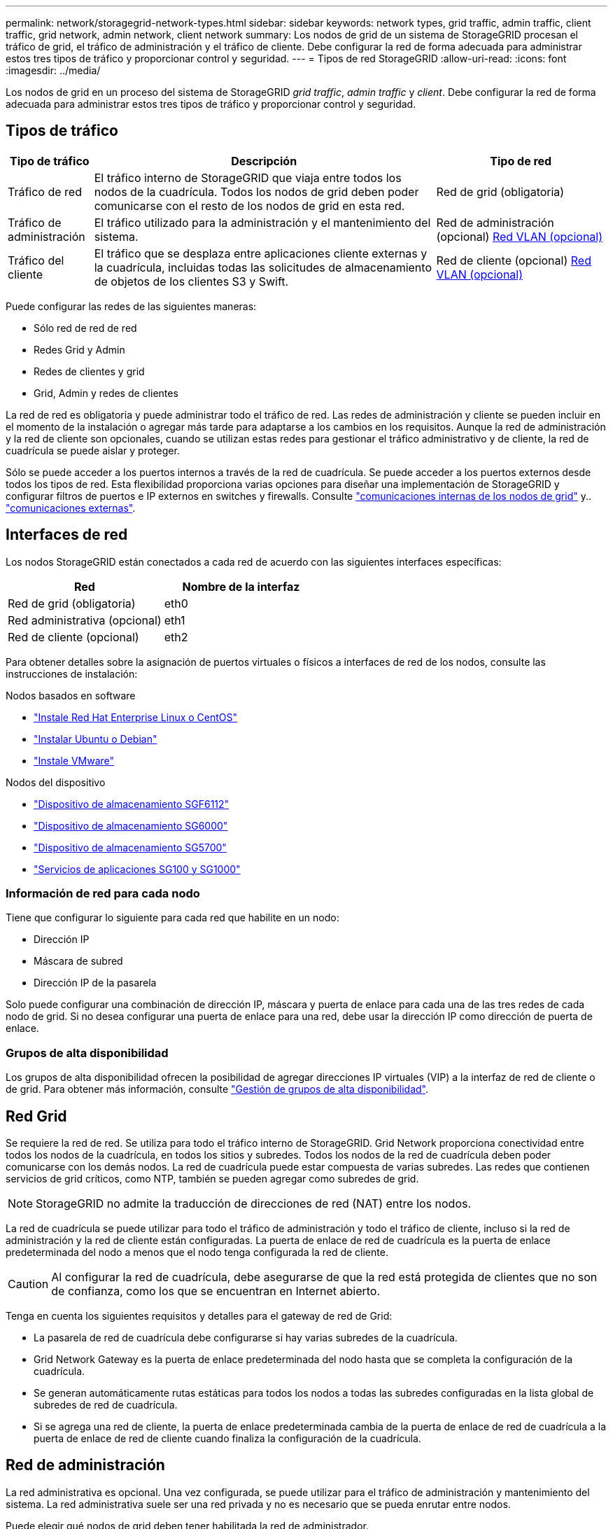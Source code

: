 ---
permalink: network/storagegrid-network-types.html 
sidebar: sidebar 
keywords: network types, grid traffic, admin traffic, client traffic, grid network, admin network, client network 
summary: Los nodos de grid de un sistema de StorageGRID procesan el tráfico de grid, el tráfico de administración y el tráfico de cliente. Debe configurar la red de forma adecuada para administrar estos tres tipos de tráfico y proporcionar control y seguridad. 
---
= Tipos de red StorageGRID
:allow-uri-read: 
:icons: font
:imagesdir: ../media/


[role="lead"]
Los nodos de grid en un proceso del sistema de StorageGRID _grid traffic_, _admin traffic_ y _client_. Debe configurar la red de forma adecuada para administrar estos tres tipos de tráfico y proporcionar control y seguridad.



== Tipos de tráfico

[cols="1a,4a,2a"]
|===
| Tipo de tráfico | Descripción | Tipo de red 


 a| 
Tráfico de red
 a| 
El tráfico interno de StorageGRID que viaja entre todos los nodos de la cuadrícula. Todos los nodos de grid deben poder comunicarse con el resto de los nodos de grid en esta red.
 a| 
Red de grid (obligatoria)



 a| 
Tráfico de administración
 a| 
El tráfico utilizado para la administración y el mantenimiento del sistema.
 a| 
Red de administración (opcional) <<Redes VLAN opcionales,Red VLAN (opcional)>>



 a| 
Tráfico del cliente
 a| 
El tráfico que se desplaza entre aplicaciones cliente externas y la cuadrícula, incluidas todas las solicitudes de almacenamiento de objetos de los clientes S3 y Swift.
 a| 
Red de cliente (opcional) <<Redes VLAN opcionales,Red VLAN (opcional)>>

|===
Puede configurar las redes de las siguientes maneras:

* Sólo red de red de red
* Redes Grid y Admin
* Redes de clientes y grid
* Grid, Admin y redes de clientes


La red de red es obligatoria y puede administrar todo el tráfico de red. Las redes de administración y cliente se pueden incluir en el momento de la instalación o agregar más tarde para adaptarse a los cambios en los requisitos. Aunque la red de administración y la red de cliente son opcionales, cuando se utilizan estas redes para gestionar el tráfico administrativo y de cliente, la red de cuadrícula se puede aislar y proteger.

Sólo se puede acceder a los puertos internos a través de la red de cuadrícula. Se puede acceder a los puertos externos desde todos los tipos de red. Esta flexibilidad proporciona varias opciones para diseñar una implementación de StorageGRID y configurar filtros de puertos e IP externos en switches y firewalls. Consulte link:../network/internal-grid-node-communications.html["comunicaciones internas de los nodos de grid"] y.. link:../network/external-communications.html["comunicaciones externas"].



== Interfaces de red

Los nodos StorageGRID están conectados a cada red de acuerdo con las siguientes interfaces específicas:

[cols="1a,1a"]
|===
| Red | Nombre de la interfaz 


 a| 
Red de grid (obligatoria)
 a| 
eth0



 a| 
Red administrativa (opcional)
 a| 
eth1



 a| 
Red de cliente (opcional)
 a| 
eth2

|===
Para obtener detalles sobre la asignación de puertos virtuales o físicos a interfaces de red de los nodos, consulte las instrucciones de instalación:

.Nodos basados en software
* link:../rhel/index.html["Instale Red Hat Enterprise Linux o CentOS"]
* link:../ubuntu/index.html["Instalar Ubuntu o Debian"]
* link:../vmware/index.html["Instale VMware"]


.Nodos del dispositivo
* link:../installconfig/hardware-description-sg6100.html["Dispositivo de almacenamiento SGF6112"]
* link:../installconfig/hardware-description-sg6000.html["Dispositivo de almacenamiento SG6000"]
* link:../installconfig/hardware-description-sg5700.html["Dispositivo de almacenamiento SG5700"]
* link:../installconfig/hardware-description-sg100-and-1000.html["Servicios de aplicaciones SG100 y SG1000"]




=== Información de red para cada nodo

Tiene que configurar lo siguiente para cada red que habilite en un nodo:

* Dirección IP
* Máscara de subred
* Dirección IP de la pasarela


Solo puede configurar una combinación de dirección IP, máscara y puerta de enlace para cada una de las tres redes de cada nodo de grid. Si no desea configurar una puerta de enlace para una red, debe usar la dirección IP como dirección de puerta de enlace.



=== Grupos de alta disponibilidad

Los grupos de alta disponibilidad ofrecen la posibilidad de agregar direcciones IP virtuales (VIP) a la interfaz de red de cliente o de grid. Para obtener más información, consulte link:../admin/managing-high-availability-groups.html["Gestión de grupos de alta disponibilidad"].



== Red Grid

Se requiere la red de red. Se utiliza para todo el tráfico interno de StorageGRID. Grid Network proporciona conectividad entre todos los nodos de la cuadrícula, en todos los sitios y subredes. Todos los nodos de la red de cuadrícula deben poder comunicarse con los demás nodos. La red de cuadrícula puede estar compuesta de varias subredes. Las redes que contienen servicios de grid críticos, como NTP, también se pueden agregar como subredes de grid.


NOTE: StorageGRID no admite la traducción de direcciones de red (NAT) entre los nodos.

La red de cuadrícula se puede utilizar para todo el tráfico de administración y todo el tráfico de cliente, incluso si la red de administración y la red de cliente están configuradas. La puerta de enlace de red de cuadrícula es la puerta de enlace predeterminada del nodo a menos que el nodo tenga configurada la red de cliente.


CAUTION: Al configurar la red de cuadrícula, debe asegurarse de que la red está protegida de clientes que no son de confianza, como los que se encuentran en Internet abierto.

Tenga en cuenta los siguientes requisitos y detalles para el gateway de red de Grid:

* La pasarela de red de cuadrícula debe configurarse si hay varias subredes de la cuadrícula.
* Grid Network Gateway es la puerta de enlace predeterminada del nodo hasta que se completa la configuración de la cuadrícula.
* Se generan automáticamente rutas estáticas para todos los nodos a todas las subredes configuradas en la lista global de subredes de red de cuadrícula.
* Si se agrega una red de cliente, la puerta de enlace predeterminada cambia de la puerta de enlace de red de cuadrícula a la puerta de enlace de red de cliente cuando finaliza la configuración de la cuadrícula.




== Red de administración

La red administrativa es opcional. Una vez configurada, se puede utilizar para el tráfico de administración y mantenimiento del sistema. La red administrativa suele ser una red privada y no es necesario que se pueda enrutar entre nodos.

Puede elegir qué nodos de grid deben tener habilitada la red de administrador.

Cuando utiliza la red administrativa, el tráfico administrativo y de mantenimiento no necesita desplazarse por la red de red. Entre los usos típicos de la red administrativa se incluyen los siguientes:

* Acceso a las interfaces de usuario de Grid Manager y de arrendatario Manager.
* Acceso a servicios esenciales como servidores NTP, servidores DNS, servidores de gestión de claves (KMS) externos y servidores de protocolo ligero de acceso a directorios (LDAP).
* Acceso a registros de auditoría en nodos de administrador.
* Acceso de protocolo de shell seguro (SSH) para mantenimiento y soporte.


La red de administración nunca se utiliza para el tráfico de grid interno. Se proporciona una puerta de enlace de red de administración y permite que la red de administración se comunique con varias subredes externas. Sin embargo, la puerta de enlace de red del administrador nunca se usa como la puerta de enlace predeterminada del nodo.

Tenga en cuenta los siguientes requisitos y detalles para la puerta de enlace de red de administración:

* La pasarela de red de administración es necesaria si las conexiones se realizarán desde fuera de la subred de la red de administración o si se configuran varias subredes de la red de administración.
* Se crean rutas estáticas para cada subred configurada en la lista de subredes de red de administración del nodo.




== Red cliente

La red cliente es opcional. Cuando se la configura, se utiliza para proporcionar acceso a los servicios grid para aplicaciones cliente como S3 y Swift. Si piensa hacer que los datos de StorageGRID sean accesibles para un recurso externo (por ejemplo, un pool de almacenamiento en cloud o el servicio de replicación de CloudMirror de StorageGRID), el recurso externo también puede usar la red de clientes. Los nodos de grid pueden comunicarse con cualquier subred accesible a través de la puerta de enlace de red del cliente.

Puede elegir qué nodos de grid deben tener activada la red de cliente. Todos los nodos no tienen que estar en la misma red cliente, y los nodos nunca se comunicarán entre sí a través de la red cliente. La red de cliente no se pone en funcionamiento hasta que se completa la instalación de la red.

Para mayor seguridad, puede especificar que la interfaz de red de cliente de un nodo no sea de confianza, de modo que la red de cliente sea más restrictiva de la que se permitan las conexiones. Si la interfaz de red de cliente de un nodo no es de confianza, la interfaz acepta conexiones salientes como las que utiliza la replicación de CloudMirror, pero solo acepta conexiones entrantes en puertos que se han configurado explícitamente como extremos de equilibrador de carga. Consulte link:../admin/manage-firewall-controls.html["Gestionar los controles del firewall"] y.. link:../admin/configuring-load-balancer-endpoints.html["Configurar puntos finales del equilibrador de carga"].

Cuando utiliza una red cliente, no es necesario que el tráfico de cliente se desplace por la red de red de red. El tráfico de red de cuadrícula puede separarse en una red segura que no se puede enrutar. Los siguientes tipos de nodo se configuran con frecuencia con una red de cliente:

* Nodos de puerta de enlace, debido a que estos nodos proporcionan acceso al servicio de equilibrado de carga de StorageGRID y acceso de clientes S3 y Swift a la grid.
* Nodos de almacenamiento, ya que estos nodos proporcionan acceso a los protocolos S3 y Swift, así como a los pools de almacenamiento en cloud y al servicio de replicación de CloudMirror.
* Los nodos de administración, para garantizar que los usuarios inquilinos se puedan conectar al Administrador de inquilinos sin tener que utilizar la red de administración.


Tenga en cuenta lo siguiente para la puerta de enlace de red de cliente:

* La puerta de enlace de red de cliente es necesaria si la red de cliente está configurada.
* La puerta de enlace de red de cliente se convierte en la ruta predeterminada para el nodo de la cuadrícula cuando finaliza la configuración de la cuadrícula.




== Redes VLAN opcionales

Según sea necesario, de forma opcional, puede utilizar redes de LAN virtual (VLAN) para el tráfico de clientes y para algunos tipos de tráfico de administración. Sin embargo, el tráfico de red no puede utilizar una interfaz VLAN. El tráfico interno de StorageGRID entre nodos siempre debe utilizar la red de cuadrícula en eth0.

Para admitir las VLAN, debe configurar una o varias interfaces en un nodo como interfaces troncales en el switch. Puede configurar la interfaz de red de grid (eth0) o la interfaz de red de cliente (eth2) para que sea una línea troncal, o puede agregar interfaces troncales al nodo.

Si eth0 está configurado como troncal, el tráfico de red de cuadrícula fluye a través de la interfaz nativa del tronco, como se ha configurado en el switch. De forma similar, si eth2 está configurado como una conexión troncal y la red cliente también está configurada en el mismo nodo, la red cliente utiliza la VLAN nativa del puerto troncal como configurada en el switch.

Solo se admite en redes VLAN el tráfico de administración entrante, como se usa para el tráfico SSH, Grid Manager o Tenant Manager. El tráfico saliente, como se usa para NTP, DNS, LDAP, KMS y los pools de almacenamiento en cloud, no se admite a través de redes VLAN.


NOTE: Las interfaces de VLAN solo se pueden añadir a los nodos de administración y a los nodos de puerta de enlace. No se puede usar una interfaz de VLAN para el acceso de cliente o de administrador a los nodos de almacenamiento o los nodos de archivado.

Consulte link:../admin/configure-vlan-interfaces.html["Configure las interfaces VLAN"] si desea obtener instrucciones y directrices.

Las interfaces VLAN solo se usan en grupos de alta disponibilidad y se asignan direcciones VIP en el nodo activo. Consulte link:../admin/managing-high-availability-groups.html["Gestión de grupos de alta disponibilidad"] si desea obtener instrucciones y directrices.
